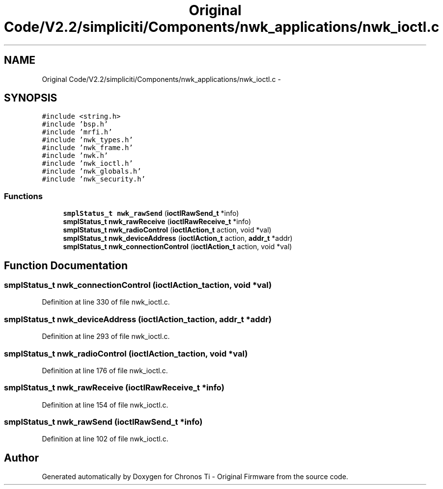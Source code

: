 .TH "Original Code/V2.2/simpliciti/Components/nwk_applications/nwk_ioctl.c" 3 "Sun Jun 16 2013" "Version VER 0.0" "Chronos Ti - Original Firmware" \" -*- nroff -*-
.ad l
.nh
.SH NAME
Original Code/V2.2/simpliciti/Components/nwk_applications/nwk_ioctl.c \- 
.SH SYNOPSIS
.br
.PP
\fC#include <string\&.h>\fP
.br
\fC#include 'bsp\&.h'\fP
.br
\fC#include 'mrfi\&.h'\fP
.br
\fC#include 'nwk_types\&.h'\fP
.br
\fC#include 'nwk_frame\&.h'\fP
.br
\fC#include 'nwk\&.h'\fP
.br
\fC#include 'nwk_ioctl\&.h'\fP
.br
\fC#include 'nwk_globals\&.h'\fP
.br
\fC#include 'nwk_security\&.h'\fP
.br

.SS "Functions"

.in +1c
.ti -1c
.RI "\fBsmplStatus_t\fP \fBnwk_rawSend\fP (\fBioctlRawSend_t\fP *info)"
.br
.ti -1c
.RI "\fBsmplStatus_t\fP \fBnwk_rawReceive\fP (\fBioctlRawReceive_t\fP *info)"
.br
.ti -1c
.RI "\fBsmplStatus_t\fP \fBnwk_radioControl\fP (\fBioctlAction_t\fP action, void *val)"
.br
.ti -1c
.RI "\fBsmplStatus_t\fP \fBnwk_deviceAddress\fP (\fBioctlAction_t\fP action, \fBaddr_t\fP *addr)"
.br
.ti -1c
.RI "\fBsmplStatus_t\fP \fBnwk_connectionControl\fP (\fBioctlAction_t\fP action, void *val)"
.br
.in -1c
.SH "Function Documentation"
.PP 
.SS "\fBsmplStatus_t\fP \fBnwk_connectionControl\fP (\fBioctlAction_t\fPaction, void *val)"
.PP
Definition at line 330 of file nwk_ioctl\&.c\&.
.SS "\fBsmplStatus_t\fP \fBnwk_deviceAddress\fP (\fBioctlAction_t\fPaction, \fBaddr_t\fP *addr)"
.PP
Definition at line 293 of file nwk_ioctl\&.c\&.
.SS "\fBsmplStatus_t\fP \fBnwk_radioControl\fP (\fBioctlAction_t\fPaction, void *val)"
.PP
Definition at line 176 of file nwk_ioctl\&.c\&.
.SS "\fBsmplStatus_t\fP \fBnwk_rawReceive\fP (\fBioctlRawReceive_t\fP *info)"
.PP
Definition at line 154 of file nwk_ioctl\&.c\&.
.SS "\fBsmplStatus_t\fP \fBnwk_rawSend\fP (\fBioctlRawSend_t\fP *info)"
.PP
Definition at line 102 of file nwk_ioctl\&.c\&.
.SH "Author"
.PP 
Generated automatically by Doxygen for Chronos Ti - Original Firmware from the source code\&.

